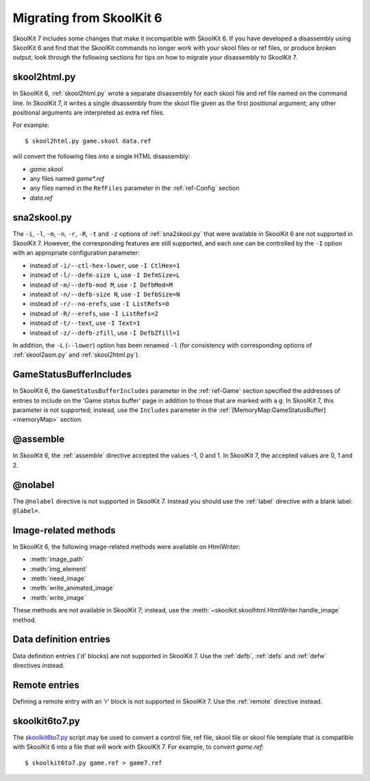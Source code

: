 .. _migrating:

Migrating from SkoolKit 6
=========================
SkoolKit 7 includes some changes that make it incompatible with SkoolKit 6. If
you have developed a disassembly using SkoolKit 6 and find that the SkoolKit
commands no longer work with your skool files or ref files, or produce broken
output, look through the following sections for tips on how to migrate your
disassembly to SkoolKit 7.

skool2html.py
-------------
In SkoolKit 6, :ref:`skool2html.py` wrote a separate disassembly for each skool
file and ref file named on the command line. In SkoolKit 7, it writes a single
disassembly from the skool file given as the first positional argument; any
other positional arguments are interpreted as extra ref files.

For example::

  $ skool2html.py game.skool data.ref

will convert the following files into a single HTML disassembly:

* `game.skool`
* any files named `game*.ref`
* any files named in the ``RefFiles`` parameter in the :ref:`ref-Config`
  section
* `data.ref`

sna2skool.py
------------
The ``-i``, ``-l``, ``-m``, ``-n``, ``-r``, ``-R``, ``-t`` and ``-z`` options
of :ref:`sna2skool.py` that were available in SkoolKit 6 are not supported in
SkoolKit 7. However, the corresponding features are still supported, and each
one can be controlled by the ``-I`` option with an appropriate configuration
parameter:

* instead of ``-i/--ctl-hex-lower``, use ``-I CtlHex=1``
* instead of ``-l/--defm-size L``, use ``-I DefmSize=L``
* instead of ``-m/--defb-mod M``, use ``-I DefbMod=M``
* instead of ``-n/--defb-size N``, use ``-I DefbSize=N``
* instead of ``-r/--no-erefs``, use ``-I ListRefs=0``
* instead of ``-R/--erefs``, use ``-I ListRefs=2``
* instead of ``-t/--text``, use ``-I Text=1``
* instead of ``-z/--defb-zfill``, use ``-I DefbZfill=1``

In addition, the ``-L`` (``--lower``) option has been renamed ``-l`` (for
consistency with corresponding options of :ref:`skool2asm.py` and
:ref:`skool2html.py`).

GameStatusBufferIncludes
------------------------
In SkoolKit 6, the ``GameStatusBufferIncludes`` parameter in the
:ref:`ref-Game` section specified the addresses of entries to include on the
'Game status buffer' page in addition to those that are marked with a ``g``. In
SkoolKit 7, this parameter is not supported; instead, use the ``Includes``
parameter in the :ref:`[MemoryMap:GameStatusBuffer] <memoryMap>` section.

@assemble
---------
In SkoolKit 6, the :ref:`assemble` directive accepted the values -1, 0 and 1.
In SkoolKit 7, the accepted values are 0, 1 and 2.

@nolabel
--------
The ``@nolabel`` directive is not supported in SkoolKit 7. Instead you should
use the :ref:`label` directive with a blank label: ``@label=``.

Image-related methods
---------------------
In SkoolKit 6, the following image-related methods were available on
HtmlWriter:

* :meth:`image_path`
* :meth:`img_element`
* :meth:`need_image`
* :meth:`write_animated_image`
* :meth:`write_image`

These methods are not available in SkoolKit 7; instead, use the
:meth:`~skoolkit.skoolhtml.HtmlWriter.handle_image` method.

Data definition entries
-----------------------
Data definition entries ('d' blocks) are not supported in SkoolKit 7. Use the
:ref:`defb`, :ref:`defs` and :ref:`defw` directives instead.

Remote entries
--------------
Defining a remote entry with an 'r' block is not supported in SkoolKit 7. Use
the :ref:`remote` directive instead.

skoolkit6to7.py
---------------
The `skoolkit6to7.py`_ script may be used to convert a control file, ref file,
skool file or skool file template that is compatible with SkoolKit 6 into a
file that will work with SkoolKit 7. For example, to convert `game.ref`::

  $ skoolkit6to7.py game.ref > game7.ref

.. _skoolkit6to7.py: https://github.com/skoolkid/skoolkit/raw/master/utils/skoolkit6to7.py
